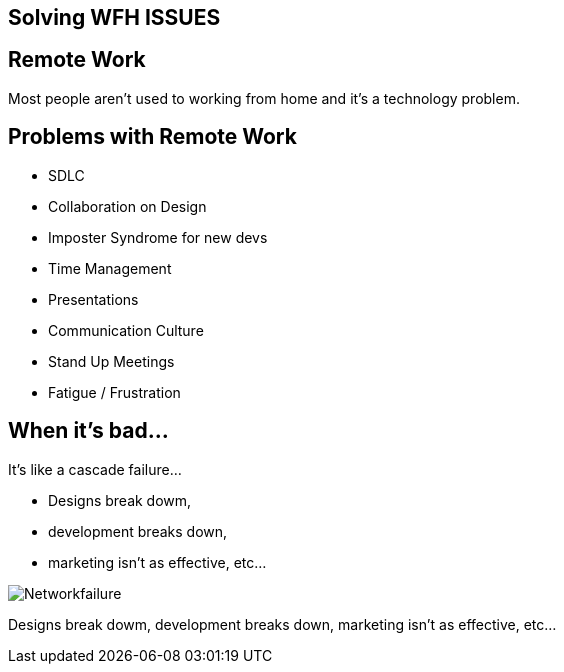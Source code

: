 == Solving WFH ISSUES

== Remote Work
Most people aren't used to working from home and it's a technology problem. 

[.columns]
== Problems with Remote Work
[.column]
* SDLC
* Collaboration on Design
* Imposter Syndrome for new devs
* Time Management

[.columns]
* Presentations
* Communication Culture
* Stand Up Meetings
* Fatigue / Frustration



== When it's bad...
It's like a cascade failure...

* Designs break dowm, 
* development breaks down, 
* marketing isn't as effective, etc...

image::https://upload.wikimedia.org/wikipedia/commons/b/bd/Networkfailure.gif[]

Designs break dowm, development breaks down, marketing isn't as effective, etc...
